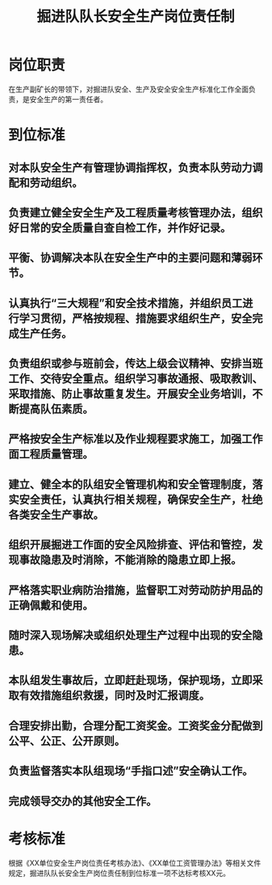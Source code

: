 :PROPERTIES:
:ID:       bb236fbd-69af-4d05-a616-8b3745eac75d
:END:
#+title: 掘进队队长安全生产岗位责任制
* 岗位职责
在生产副矿长的带领下，对掘进队安全、生产及安全安全生产标准化工作全面负责，是安全生产的第一责任者。
* 到位标准
** 对本队安全生产有管理协调指挥权，负责本队劳动力调配和劳动组织。
** 负责建立健全安全生产及工程质量考核管理办法，组织好日常的安全质量自查自检工作，并作好记录。
** 平衡、协调解决本队在安全生产中的主要问题和薄弱环节。
** 认真执行“三大规程”和安全技术措施，并组织员工进行学习贯彻，严格按规程、措施要求组织生产，安全完成生产任务。
** 负责组织或参与班前会，传达上级会议精神、安排当班工作、交待安全重点。组织学习事故通报、吸取教训、采取措施、防止事故重复发生。开展安全业务培训，不断提高队伍素质。
** 严格按安全生产标准以及作业规程要求施工，加强工作面工程质量管理。
** 建立、健全本的队组安全管理机构和安全管理制度，落实安全责任，认真执行相关规程，确保安全生产，杜绝各类安全生产事故。
** 组织开展掘进工作面的安全风险排查、评估和管控，发现事故隐患及时消除，不能消除的隐患立即上报。
** 严格落实职业病防治措施，监督职工对劳动防护用品的正确佩戴和使用。
** 随时深入现场解决或组织处理生产过程中出现的安全隐患。
** 本队组发生事故后，立即赶赴现场，保护现场，立即采取有效措施组织救援，同时及时汇报调度。
** 合理安排出勤，合理分配工资奖金。工资奖金分配做到公平、公正、公开原则。
** 负责监督落实本队组现场“手指口述”安全确认工作。
** 完成领导交办的其他安全工作。
* 考核标准
根据《XX单位安全生产岗位责任考核办法》、《XX单位工资管理办法》等相关文件规定，掘进队队长安全生产岗位责任制到位标准一项不达标考核XX元。
